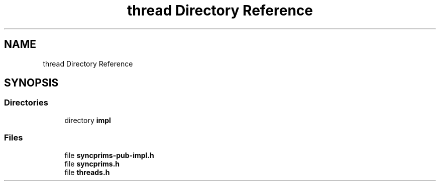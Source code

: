 .TH "thread Directory Reference" 3 "Fri Sep 20 2024" "Version 2.1.0" "log4cplus" \" -*- nroff -*-
.ad l
.nh
.SH NAME
thread Directory Reference
.SH SYNOPSIS
.br
.PP
.SS "Directories"

.in +1c
.ti -1c
.RI "directory \fBimpl\fP"
.br
.in -1c
.SS "Files"

.in +1c
.ti -1c
.RI "file \fBsyncprims\-pub\-impl\&.h\fP"
.br
.ti -1c
.RI "file \fBsyncprims\&.h\fP"
.br
.ti -1c
.RI "file \fBthreads\&.h\fP"
.br
.in -1c
